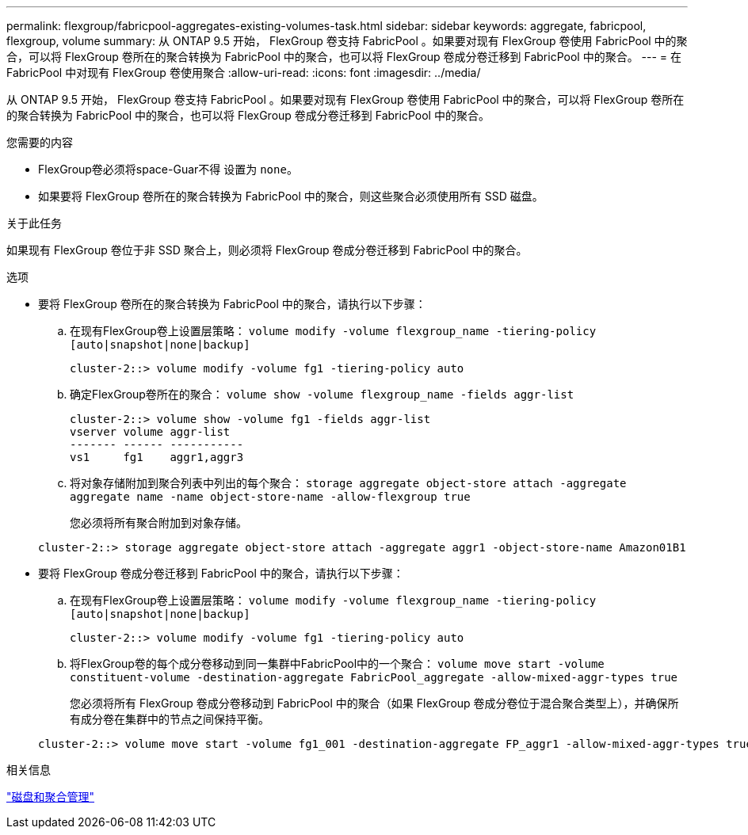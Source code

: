 ---
permalink: flexgroup/fabricpool-aggregates-existing-volumes-task.html 
sidebar: sidebar 
keywords: aggregate, fabricpool, flexgroup, volume 
summary: 从 ONTAP 9.5 开始， FlexGroup 卷支持 FabricPool 。如果要对现有 FlexGroup 卷使用 FabricPool 中的聚合，可以将 FlexGroup 卷所在的聚合转换为 FabricPool 中的聚合，也可以将 FlexGroup 卷成分卷迁移到 FabricPool 中的聚合。 
---
= 在 FabricPool 中对现有 FlexGroup 卷使用聚合
:allow-uri-read: 
:icons: font
:imagesdir: ../media/


[role="lead"]
从 ONTAP 9.5 开始， FlexGroup 卷支持 FabricPool 。如果要对现有 FlexGroup 卷使用 FabricPool 中的聚合，可以将 FlexGroup 卷所在的聚合转换为 FabricPool 中的聚合，也可以将 FlexGroup 卷成分卷迁移到 FabricPool 中的聚合。

.您需要的内容
* FlexGroup卷必须将space-Guar不得 设置为 `none`。
* 如果要将 FlexGroup 卷所在的聚合转换为 FabricPool 中的聚合，则这些聚合必须使用所有 SSD 磁盘。


.关于此任务
如果现有 FlexGroup 卷位于非 SSD 聚合上，则必须将 FlexGroup 卷成分卷迁移到 FabricPool 中的聚合。

.选项
* 要将 FlexGroup 卷所在的聚合转换为 FabricPool 中的聚合，请执行以下步骤：
+
.. 在现有FlexGroup卷上设置层策略： `volume modify -volume flexgroup_name -tiering-policy [auto|snapshot|none|backup]`
+
[listing]
----
cluster-2::> volume modify -volume fg1 -tiering-policy auto
----
.. 确定FlexGroup卷所在的聚合： `volume show -volume flexgroup_name -fields aggr-list`
+
[listing]
----
cluster-2::> volume show -volume fg1 -fields aggr-list
vserver volume aggr-list
------- ------ -----------
vs1     fg1    aggr1,aggr3
----
.. 将对象存储附加到聚合列表中列出的每个聚合： `storage aggregate object-store attach -aggregate aggregate name -name object-store-name -allow-flexgroup true`
+
您必须将所有聚合附加到对象存储。



+
[listing]
----
cluster-2::> storage aggregate object-store attach -aggregate aggr1 -object-store-name Amazon01B1
----
* 要将 FlexGroup 卷成分卷迁移到 FabricPool 中的聚合，请执行以下步骤：
+
.. 在现有FlexGroup卷上设置层策略： `volume modify -volume flexgroup_name -tiering-policy [auto|snapshot|none|backup]`
+
[listing]
----
cluster-2::> volume modify -volume fg1 -tiering-policy auto
----
.. 将FlexGroup卷的每个成分卷移动到同一集群中FabricPool中的一个聚合： `volume move start -volume constituent-volume -destination-aggregate FabricPool_aggregate -allow-mixed-aggr-types true`
+
您必须将所有 FlexGroup 卷成分卷移动到 FabricPool 中的聚合（如果 FlexGroup 卷成分卷位于混合聚合类型上），并确保所有成分卷在集群中的节点之间保持平衡。

+
[listing]
----
cluster-2::> volume move start -volume fg1_001 -destination-aggregate FP_aggr1 -allow-mixed-aggr-types true
----




.相关信息
link:../disks-aggregates/index.html["磁盘和聚合管理"]
